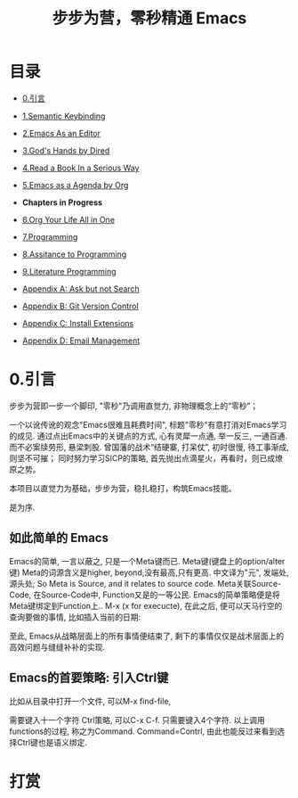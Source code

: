 #+TITLE: 步步为营，零秒精通 Emacs
* 目录
- [[#引言][0.引言]]
- [[file:01.Semantic-Keybinding.org][1.Semantic Keybinding]]
- [[file:02.Emacs-As-an-Editor.org][2.Emacs As an Editor]]
- [[file:03.God's-Eyes-and-Hands-by-Dired-and-Bookmarks.org][3.God's Hands by Dired]]
- [[file:04.Emacs-as-a-Notebook-by-Org.org][4.Read a Book In a Serious Way]]
- [[file:05.Emacs-as-a-Agenda-by-Org.org][5.Emacs as a Agenda by Org]]
+ *Chapters in Progress*
- [[file:06.Org-Your-Life-All-in-One.org][6.Org Your Life All in One]]
- [[file:07.Programming.org][7.Programming]]
- [[file:08.Assitance-to-Programming.org][8.Assitance to Programming]]
- [[file:09.Literature-Programming.org][9.Literature Programming]]

- [[file:Appendix A: Ask and Harvest Answers.org][Appendix A: Ask but not Search]]
- [[file:Appendix B: Git Version Control.org][Appendix B: Git Version Control]]
- [[file:Appendix C: Install Extensions.org][Appendix C: Install Extensions]]
- [[file:Appendix D: Email Management.org][Appendix D: Email Management]]

* 0.引言
步步为营即一步一个脚印, "零秒"乃调用直觉力, 非物理概念上的“零秒”；
# 八股文的结构.
一个以讹传讹的观念"Emacs很难且耗费时间", 标题"零秒"有意打消对Emacs学习的成见. 通过点出Emacs中的关键点的方式, 心有灵犀一点通, 举一反三, 一通百通. 而不必案牍劳形, 悬梁刺股.
曾国藩的战术“结硬寨, 打呆仗”, 初时很慢, 待工事渐成, 则坚不可摧；
同时努力学习SICP的策略, 首先抛出点滴星火，再看时，则已成燎原之势。

本项目以直觉力为基础，步步为营，稳扎稳打，构筑Emacs技能。

是为序.

** 如此简单的 Emacs

Emacs的简单, 一言以蔽之, 只是一个Meta键而已.
Meta键(键盘上的option/alter键)
Meta的词源含义是higher, beyond,没有最高,只有更高.
中文译为"元", 发端处, 源头处;
So Meta is Source, and it relates to source code.
Meta关联Source-Code, 在Source-Code中, Function又是的一等公民.
Emacs的简单策略便是将Meta键绑定到Function上..
M-x (x for execucte), 在此之后, 便可以天马行空的查询要做的事情,
比如插入当前的日期:
#+ATTR_HTML: :width 500px
[[file:images/00.preface-current-date.png]]

至此, Emacs从战略层面上的所有事情便结束了, 剩下的事情仅仅是战术层面上的高效问题与缝缝补补的实现.

** Emacs的首要策略: 引入Ctrl键

比如从目录中打开一个文件, 可以M-x find-file,
#+ATTR_HTML: :width 500px
[[file:images/00.preface-find-file.png]]
需要键入十一个字符 Ctrl策略, 可以C-x C-f. 只需要键入4个字符.
以上调用functions的过程, 称之为Command. Command=Contrl, 由此也能反过来看到选择Ctrl键也是语义绑定.

* 打赏
#+ATTR_HTML: :width 200px
[[file:./images/支付宝收款码.png]] [[file:./images/微信收款码.png]]
